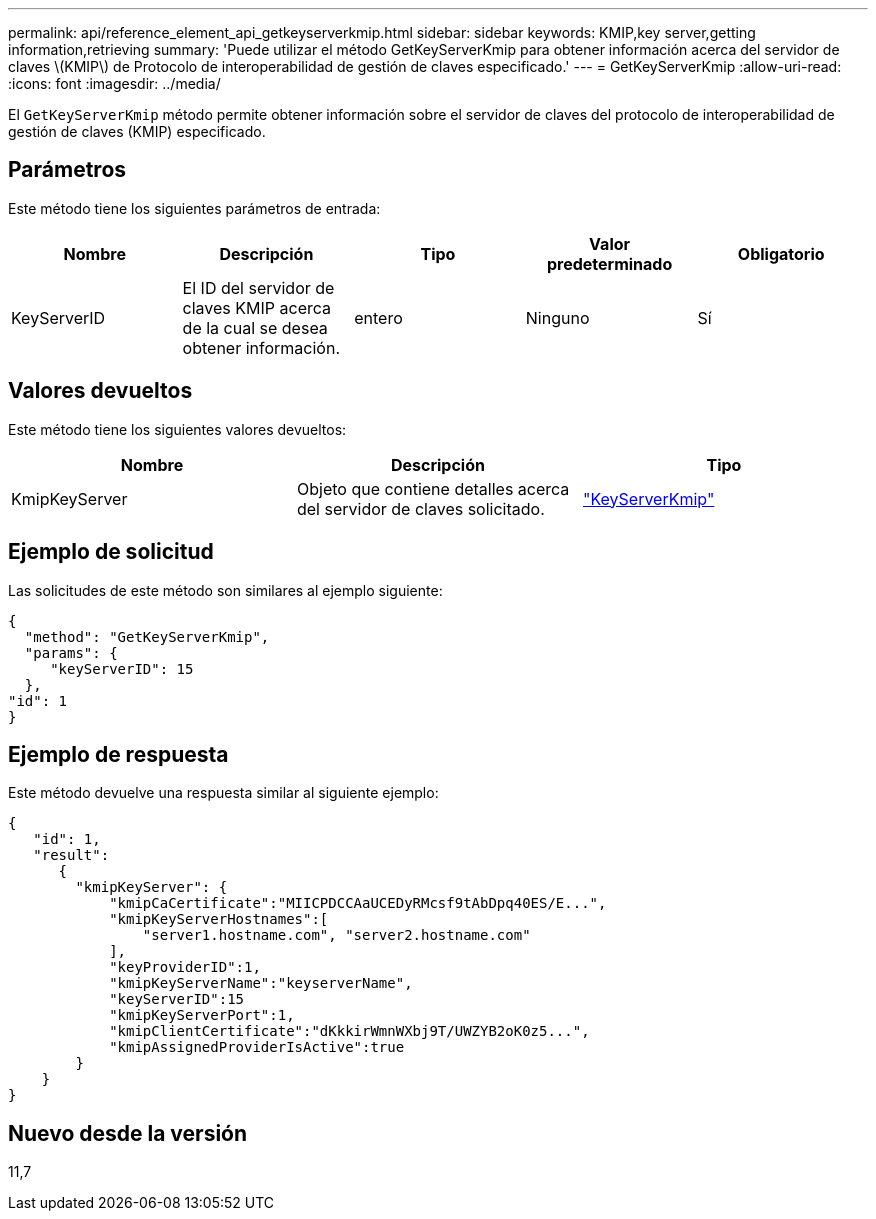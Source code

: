 ---
permalink: api/reference_element_api_getkeyserverkmip.html 
sidebar: sidebar 
keywords: KMIP,key server,getting information,retrieving 
summary: 'Puede utilizar el método GetKeyServerKmip para obtener información acerca del servidor de claves \(KMIP\) de Protocolo de interoperabilidad de gestión de claves especificado.' 
---
= GetKeyServerKmip
:allow-uri-read: 
:icons: font
:imagesdir: ../media/


[role="lead"]
El `GetKeyServerKmip` método permite obtener información sobre el servidor de claves del protocolo de interoperabilidad de gestión de claves (KMIP) especificado.



== Parámetros

Este método tiene los siguientes parámetros de entrada:

|===
| Nombre | Descripción | Tipo | Valor predeterminado | Obligatorio 


 a| 
KeyServerID
 a| 
El ID del servidor de claves KMIP acerca de la cual se desea obtener información.
 a| 
entero
 a| 
Ninguno
 a| 
Sí

|===


== Valores devueltos

Este método tiene los siguientes valores devueltos:

|===
| Nombre | Descripción | Tipo 


 a| 
KmipKeyServer
 a| 
Objeto que contiene detalles acerca del servidor de claves solicitado.
 a| 
link:reference_element_api_keyserverkmip.html["KeyServerKmip"]

|===


== Ejemplo de solicitud

Las solicitudes de este método son similares al ejemplo siguiente:

[listing]
----
{
  "method": "GetKeyServerKmip",
  "params": {
     "keyServerID": 15
  },
"id": 1
}
----


== Ejemplo de respuesta

Este método devuelve una respuesta similar al siguiente ejemplo:

[listing]
----
{
   "id": 1,
   "result":
      {
        "kmipKeyServer": {
            "kmipCaCertificate":"MIICPDCCAaUCEDyRMcsf9tAbDpq40ES/E...",
            "kmipKeyServerHostnames":[
                "server1.hostname.com", "server2.hostname.com"
            ],
            "keyProviderID":1,
            "kmipKeyServerName":"keyserverName",
            "keyServerID":15
            "kmipKeyServerPort":1,
            "kmipClientCertificate":"dKkkirWmnWXbj9T/UWZYB2oK0z5...",
            "kmipAssignedProviderIsActive":true
        }
    }
}
----


== Nuevo desde la versión

11,7

